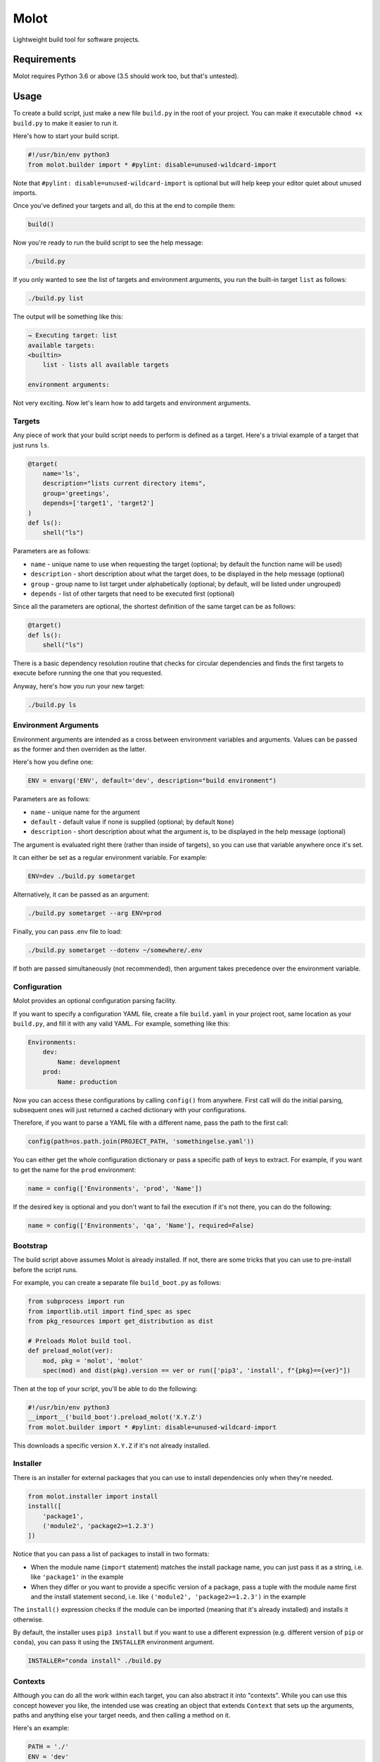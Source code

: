Molot
#####

.. image:: https://github.com/gouline/molot/actions/workflows/master.yml/badge.svg
    :target: https://github.com/gouline/molot/actions/workflows/master.yml
    :alt: GitHub Actions
.. image:: https://img.shields.io/pypi/v/molot
    :target: https://pypi.org/project/molot/
    :alt: PyPI
.. image:: https://pepy.tech/badge/molot
    :target: https://pepy.tech/project/molot
    :alt: Downloads
.. image:: https://black.readthedocs.io/en/stable/_static/license.svg
    :target: https://github.com/gouline/molot/blob/master/LICENSE
    :alt: License: MIT
.. image:: https://img.shields.io/badge/code%20style-black-000000.svg
    :target: https://github.com/psf/black
    :alt: Code style: black

Lightweight build tool for software projects.

Requirements
============

Molot requires Python 3.6 or above (3.5 should work too, but that's untested).

Usage
=====

To create a build script, just make a new file ``build.py`` in the root of your
project. You can make it executable ``chmod +x build.py`` to make it easier to
run it.

Here's how to start your build script.

.. code-block:: python

    #!/usr/bin/env python3
    from molot.builder import * #pylint: disable=unused-wildcard-import

Note that ``#pylint: disable=unused-wildcard-import`` is optional but will help
keep your editor quiet about unused imports.

Once you've defined your targets and all, do this at the end to compile them:

.. code-block:: python

    build()

Now you're ready to run the build script to see the help message:

.. code-block:: bash

    ./build.py

If you only wanted to see the list of targets and environment arguments, you
run the built-in target ``list`` as follows:

.. code-block:: bash

    ./build.py list

The output will be something like this:

.. code-block::

    → Executing target: list
    available targets:
    <builtin>
        list - lists all available targets

    environment arguments:

Not very exciting. Now let's learn how to add targets and environment
arguments.

Targets
-------

Any piece of work that your build script needs to perform is defined as a
target. Here's a trivial example of a target that just runs ``ls``.

.. code-block:: python

    @target(
        name='ls',
        description="lists current directory items",
        group='greetings',
        depends=['target1', 'target2']
    )
    def ls():
        shell("ls")

Parameters are as follows:

* ``name`` - unique name to use when requesting the target (optional; by
  default the function name will be used)
* ``description`` - short description about what the target does, to be
  displayed in the help message (optional)
* ``group`` - group name to list target under alphabetically (optional;
  by default, will be listed under ungrouped)
* ``depends`` - list of other targets that need to be executed first
  (optional)

Since all the parameters are optional, the shortest definition of the same
target can be as follows:

.. code-block:: python

    @target()
    def ls():
        shell("ls")

There is a basic dependency resolution routine that checks for circular
dependencies and finds the first targets to execute before running the one that
you requested.

Anyway, here's how you run your new target:

.. code-block:: bash

    ./build.py ls

Environment Arguments
---------------------

Environment arguments are intended as a cross between environment variables and
arguments. Values can be passed as the former and then overriden as the latter.

Here's how you define one:

.. code-block:: python

    ENV = envarg('ENV', default='dev', description="build environment")

Parameters are as follows:

* ``name`` - unique name for the argument
* ``default`` - default value if none is supplied (optional; by default
  ``None``)
* ``description`` - short description about what the argument is, to be
  displayed in the help message (optional)

The argument is evaluated right there (rather than inside of targets), so you
can use that variable anywhere once it's set.

It can either be set as a regular environment variable. For example:

.. code-block:: bash

    ENV=dev ./build.py sometarget

Alternatively, it can be passed as an argument:

.. code-block:: bash

    ./build.py sometarget --arg ENV=prod

Finally, you can pass .env file to load:

.. code-block:: bash

    ./build.py sometarget --dotenv ~/somewhere/.env

If both are passed simultaneously (not recommended), then argument takes
precedence over the environment variable.

Configuration
-------------

Molot provides an optional configuration parsing facility.

If you want to specify a configuration YAML file, create a file ``build.yaml``
in your project root, same location as your ``build.py``, and fill it with any
valid YAML. For example, something like this:

.. code-block:: yaml

    Environments:
        dev:
            Name: development
        prod:
            Name: production

Now you can access these configurations by calling ``config()`` from anywhere.
First call will do the initial parsing, subsequent ones will just returned a
cached dictionary with your configurations.

Therefore, if you want to parse a YAML file with a different name, pass the
path to the first call:

.. code-block:: python

    config(path=os.path.join(PROJECT_PATH, 'somethingelse.yaml'))

You can either get the whole configuration dictionary or pass a specific path
of keys to extract. For example, if you want to get the name for the ``prod``
environment:

.. code-block:: python

    name = config(['Environments', 'prod', 'Name'])

If the desired key is optional and you don't want to fail the execution if it's
not there, you can do the following:

.. code-block:: python

    name = config(['Environments', 'qa', 'Name'], required=False)

Bootstrap
---------

The build script above assumes Molot is already installed. If not, there are
some tricks that you can use to pre-install before the script runs.

For example, you can create a separate file ``build_boot.py`` as follows:

.. code-block:: python

    from subprocess import run
    from importlib.util import find_spec as spec
    from pkg_resources import get_distribution as dist

    # Preloads Molot build tool.
    def preload_molot(ver):
        mod, pkg = 'molot', 'molot'
        spec(mod) and dist(pkg).version == ver or run(['pip3', 'install', f"{pkg}=={ver}"])

Then at the top of your script, you'll be able to do the following:

.. code-block:: python

    #!/usr/bin/env python3
    __import__('build_boot').preload_molot('X.Y.Z')
    from molot.builder import * #pylint: disable=unused-wildcard-import

This downloads a specific version ``X.Y.Z`` if it's not already installed.

Installer
---------

There is an installer for external packages that you can use to install
dependencies only when they're needed.

.. code-block:: python

    from molot.installer import install
    install([
        'package1',
        ('module2', 'package2>=1.2.3')
    ])

Notice that you can pass a list of packages to install in two formats:

* When the module name (``import`` statement) matches the install package name,
  you can just pass it as a string, i.e. like ``'package1'`` in the example
* When they differ or you want to provide a specific version of a package,
  pass a tuple with the module name first and the install statement second,
  i.e. like ``('module2', 'package2>=1.2.3')`` in the example

The ``install()`` expression checks if the module can be imported (meaning that
it's already installed) and installs it otherwise.

By default, the installer uses ``pip3 install`` but if you want to use a
different expression (e.g. different version of ``pip`` or ``conda``), you can
pass it using the ``INSTALLER`` environment argument.

.. code-block:: bash

    INSTALLER="conda install" ./build.py

Contexts
--------

Although you can do all the work within each target, you can also abstract it
into "contexts". While you can use this concept however you like, the intended
use was creating an object that extends ``Context`` that sets up the arguments,
paths and anything else your target needs, and then calling a method on it.

Here's an example:

.. code-block:: python

    PATH = './'
    ENV = 'dev'

    @target()
    def create_foo():
        FooContext(PATH, ENV).create()

    @target()
    def delete_foo():
        FooContext(PATH, ENV).delete()

    from molot.context import Context

    class FooContext(Context):

        def __init__(self, path, env):
            self.path = path
            self.env = env

        def create(self):
            self.ensure_dir(self.path)
            # Do something with self.env

        def delete(self):
            self.ensure_dir(self.path)
            # Do something with self.env

It might be a good idea to then extract your contexts into a separate file
``build_contexts.py`` and import them in your ``build.py``. That way, your
build script is nice and clean with only the targets, meanwhile all your
under-the-hood implementation is hidden away in a separate file.

Examples
========

See examples directory for sample build scripts that demonstrate some features.

